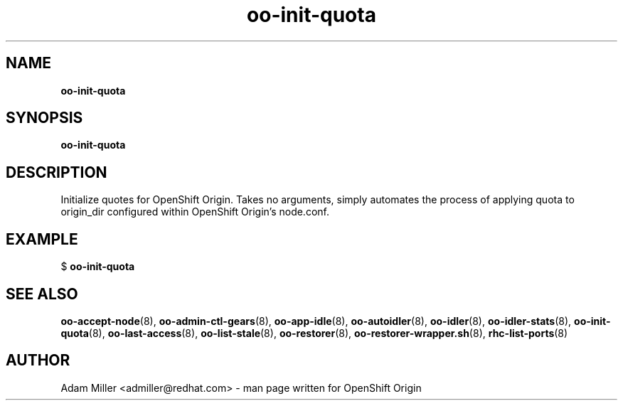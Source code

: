 .\" Text automatically generated by txt2man
.TH oo-init-quota 8 "30 October 2012" "" ""
.SH NAME
\fBoo-init-quota
\fB
.SH SYNOPSIS
.nf
.fam C
\fBoo-init-quota\fP 

.fam T
.fi
.fam T
.fi
.SH DESCRIPTION
Initialize quotes for OpenShift Origin. Takes no arguments, simply
automates the process of applying quota to origin_dir configured 
within OpenShift Origin's node.conf.
.SH EXAMPLE

$ \fBoo-init-quota\fP 
.SH SEE ALSO
\fBoo-accept-node\fP(8), \fBoo-admin-ctl-gears\fP(8), \fBoo-app-idle\fP(8), \fBoo-autoidler\fP(8),
\fBoo-idler\fP(8), \fBoo-idler-stats\fP(8), \fBoo-init-quota\fP(8), \fBoo-last-access\fP(8),
\fBoo-list-stale\fP(8), \fBoo-restorer\fP(8), \fBoo-restorer-wrapper.sh\fP(8),
\fBrhc-list-ports\fP(8)
.SH AUTHOR
Adam Miller <admiller@redhat.com> - man page written for OpenShift Origin 
